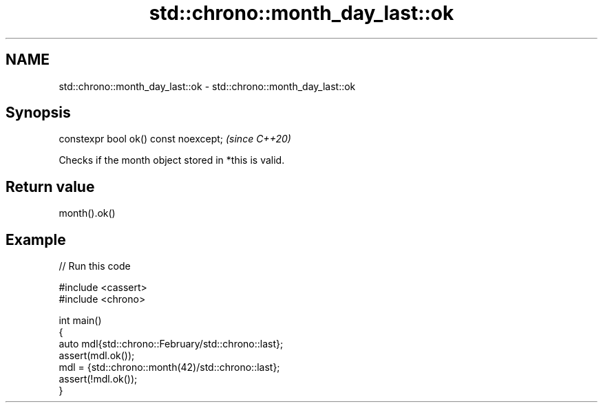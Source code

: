 .TH std::chrono::month_day_last::ok 3 "2024.06.10" "http://cppreference.com" "C++ Standard Libary"
.SH NAME
std::chrono::month_day_last::ok \- std::chrono::month_day_last::ok

.SH Synopsis
   constexpr bool ok() const noexcept;  \fI(since C++20)\fP

   Checks if the month object stored in *this is valid.

.SH Return value

   month().ok()

.SH Example


// Run this code

 #include <cassert>
 #include <chrono>

 int main()
 {
     auto mdl{std::chrono::February/std::chrono::last};
     assert(mdl.ok());
     mdl = {std::chrono::month(42)/std::chrono::last};
     assert(!mdl.ok());
 }
